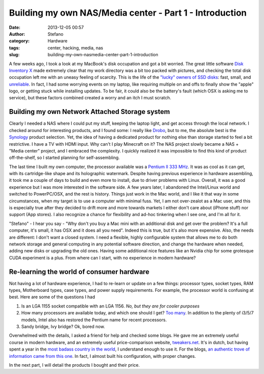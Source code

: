 Building my own NAS/Media center - Part 1 - Introduction
########################################################
:date: 2013-12-05 00:57
:author: Stefano
:category: Hardware
:tags: center, hacking, media, nas
:slug: building-my-own-nasmedia-center-part-1-introduction

A few weeks ago, I took a look at my MacBook's disk occupation and got a
bit worried. The great little software `Disk Inventory
X <http://www.derlien.com/>`_ made extremely clear that my work
directory was a bit too packed with pictures, and checking the total
disk occupation left me with an uneasy feeling of scarcity. This is the
life of the `"lucky" owners of SSD
disks <http://forthescience.org/blog/2011/02/22/upgraded-my-mac-to-ssd-pure-bliss/>`_:
fast, small, and
`unreliable <http://www.codinghorror.com/blog/2011/05/the-hot-crazy-solid-state-drive-scale.html>`_.
In fact, I had some worrying events on my laptop, like requiring
multiple on and offs to finally show the "apple" logo, or getting stuck
while installing updates. To be fair, it could also be the battery's
fault (which OSX is asking me to service), but these factors combined
created a worry and an itch I must scratch.

Building my own Network Attached Storage system
-----------------------------------------------

Clearly I needed a NAS where I could put my stuff, keeping the laptop
light, and get access through the local network. I checked around for
interesting products, and I found some: I really like
`Drobo <http://www.drobo.com/>`_, but to me, the absolute best is the
`Synology <http://www.synology.com/index.php?lang=default>`_ product
selection. Yet, the idea of having a dedicated product for nothing else
than storage started to feel a bit restrictive. I have a TV with HDMI
input. Why can't I play Minecraft on it? The NAS project slowly became a
NAS + "Media center" project, and I embraced the complexity. I quickly
realized it was impossible to find this kind of product off-the-shelf,
so I started planning for self-assembling.

The last time I built my own computer, the processor available was a
`Pentium II 333 MHz <http://en.wikipedia.org/wiki/Pentium_II>`_. It was
as cool as it can get, with its cartridge-like shape and its holographic
watermark. Despite having previous experience in hardware assembling, it
took me a couple of days to build and even more to install, due to
driver problems with Linux. Overall, it was a good experience but I was
more interested in the software side. A few years later, I abandoned the
Intel/Linux world and switched to PowerPC/OSX, and the rest is history.
Things just work in the Mac world, and I like it that way in some
circumstances, when my target is to use a computer with minimal fuss.
Yet, I am not over-zealot as a Mac user, and this is especially true
after they decided to drift more and more towards markets I either don't
care about (iPhone stuff) nor support (App stores). I also recognize a
chance for flexibility and ad-hoc tinkering when I see one, and I'm all
for it.

"Stefano" - I hear you say - "Why don't you buy a Mac mini with an
additional disk and get over the problem? It's a full computer, it's
small, it has OSX and it does all you need". Indeed this is true, but
it's also more expensive. Also, the needs are different: I don't want a
closed system. I need a flexible, highly configurable system that allows
me to do both network storage and general computing in any potential
software direction, and change the hardware when needed, adding new
disks or upgrading the old ones. Having some additional nice features
like an Nvidia chip for some grotesque CUDA experiment is a plus. From
where can I start, with no experience in modern hardware?

Re-learning the world of consumer hardware
------------------------------------------

Not having a lot of hardware experience, I had to re-learn or update on
a few things: processor types, socket types, RAM types, Motherboard
types, case types, and power supply requirements. For example, the
processor world is confusing at best. Here are some of the questions I
had

#. Is an LGA 1155 socket compatible with an LGA 1156. *No, but they are
   for cooler purposes*
#. How many processors are available today, and which one should I get?
   `Too many <http://en.wikipedia.org/wiki/List_of_Intel_microprocessors#64-bit_processors:_Intel_64_.E2.80.93_Sandy_Bridge_.2F_Ivy_Bridge_microarchitecture>`_.
   In addition to the plenty of i3/5/7 models, Intel also has restored
   the Pentium name for recent processors.
#. Sandy bridge, Ivy bridge? Ok, bored now.

Overwhelmed with the details, I asked a friend for help and checked some
blogs. He gave me an extremely useful course in modern hardware, and an
extremely useful price-comparison website,
`tweakers.net <http://tweakers.net/>`_. It's in dutch, but having spent
a year in the `most badass country in the
world <http://en.wikipedia.org/wiki/Flood_control_in_the_Netherlands>`_,
I understand enough to use it. For the blogs, `an authentic trove of
information came from this one <http://www.tjansson.dk/?p=1660>`_. In
fact, I almost built his configuration, with proper changes.

In the next part, I will detail the products I bought and their price.
